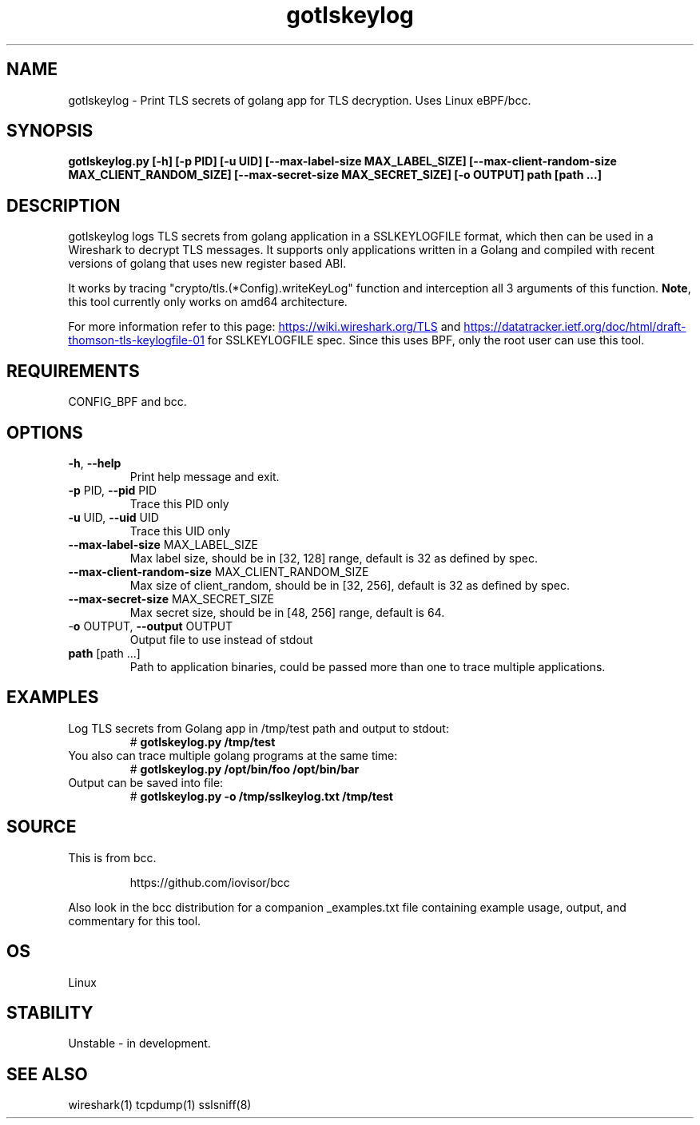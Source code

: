 .TH gotlskeylog 8  "2023-10-01" "USER COMMANDS"
.SH NAME
gotlskeylog \- Print TLS secrets of golang app for TLS decryption. Uses Linux eBPF/bcc.
.SH SYNOPSIS
.B gotlskeylog.py [-h] [-p PID] [-u UID] [--max-label-size MAX_LABEL_SIZE]
.B                [--max-client-random-size MAX_CLIENT_RANDOM_SIZE]
.B                [--max-secret-size MAX_SECRET_SIZE] [-o OUTPUT]
.B                path [path ...]
.SH DESCRIPTION
gotlskeylog logs TLS secrets from golang application in a SSLKEYLOGFILE format,
which then can be used in a Wireshark to decrypt TLS messages. It supports only
applications written in a Golang and compiled with recent versions of golang
that uses new register based ABI.

It works by tracing
"crypto/tls.(*Config).writeKeyLog" function and interception all 3 arguments of
this function. \fBNote\fP,
this tool currently only works on amd64 architecture.

For more information refer to this page:
.UR https://wiki.wireshark.org/TLS
.UE
and
.UR https://datatracker.ietf.org/doc/html/draft-thomson-tls-keylogfile-01
.UE
for SSLKEYLOGFILE spec.
Since this uses BPF, only the root user can use this tool.
.SH REQUIREMENTS
CONFIG_BPF and bcc.
.SH OPTIONS
.TP
\fB-h\fP, \fB--help\fP
Print help message and exit.
.TP
\fB-p\fP PID, \fB--pid\fP PID
Trace this PID only
.TP
\fB-u\fP UID, \fB--uid\fP UID
Trace this UID only
.TP
\fB--max-label-size\fP MAX_LABEL_SIZE
Max label size, should be in [32, 128] range, default is 32 as defined by spec.
.TP
\fB--max-client-random-size\fP MAX_CLIENT_RANDOM_SIZE
Max size of client_random, should be in [32, 256], default is 32 as defined by spec.
.TP
\fB--max-secret-size\fP MAX_SECRET_SIZE
Max secret size, should be in [48, 256] range, default is 64.
.TP
-\fBo\fP OUTPUT, \fB--output\fP OUTPUT
Output file to use instead of stdout
.TP
\fBpath\fP [path ...]
Path to application binaries, could be passed more than one to trace multiple
applications.
.SH EXAMPLES
.TP
Log TLS secrets from Golang app in /tmp/test path and output to stdout:
# 
.B gotlskeylog.py /tmp/test
.TP
You also can trace multiple golang programs at the same time:
# 
.B gotlskeylog.py /opt/bin/foo /opt/bin/bar
.TP
Output can be saved into file:
# 
.B gotlskeylog.py -o /tmp/sslkeylog.txt /tmp/test
.SH SOURCE
This is from bcc.
.IP
https://github.com/iovisor/bcc
.PP
Also look in the bcc distribution for a companion _examples.txt file containing
example usage, output, and commentary for this tool.
.SH OS
Linux
.SH STABILITY
Unstable - in development.
.SH SEE ALSO
wireshark(1) tcpdump(1) sslsniff(8)
